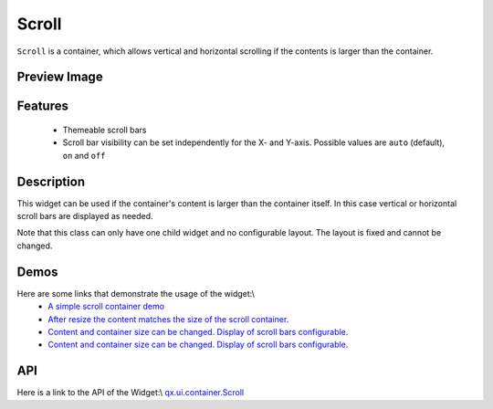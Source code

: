 Scroll
******

``Scroll`` is a container, which allows vertical and horizontal scrolling if the contents is larger than the container.

Preview Image
-------------

|pages/widget/scroll.jpg|

.. |pages/widget/scroll.jpg| image:: /pages/widget/scroll.jpg

Features
--------
  * Themeable scroll bars
  * Scroll bar visibility can be set independently for the X- and Y-axis. Possible values are ``auto`` (default), ``on`` and ``off``  

Description
-----------

This widget can be used if the container's content is larger than the container itself. In this case vertical or horizontal scroll bars are displayed as needed.

Note that this class can only have one child widget and no configurable layout. The layout is fixed and cannot be changed.

Demos
-----
Here are some links that demonstrate the usage of the widget:\\
  * `A simple scroll container demo <http://demo.qooxdoo.org/1.2.x/demobrowser/#ui~ScrollContainer_Simple.html>`_
  * `After resize the content matches the size of the scroll container. <http://demo.qooxdoo.org/1.2.x/demobrowser/#ui~ScrollContainer_ResizeMatch.html>`_
  * `Content and container size can be changed. Display of scroll bars configurable. <http://demo.qooxdoo.org/1.2.x/demobrowser/#ui~ScrollContainer_EdgeCaseWidth.html>`_
  * `Content and container size can be changed. Display of scroll bars configurable. <http://demo.qooxdoo.org/1.2.x/demobrowser/#ui~ScrollContainer_EdgeCaseHeight.html>`_

API
---
Here is a link to the API of the Widget:\\
`qx.ui.container.Scroll <http://demo.qooxdoo.org/1.2.x/apiviewer/index.html#qx.ui.container.Scroll>`_

